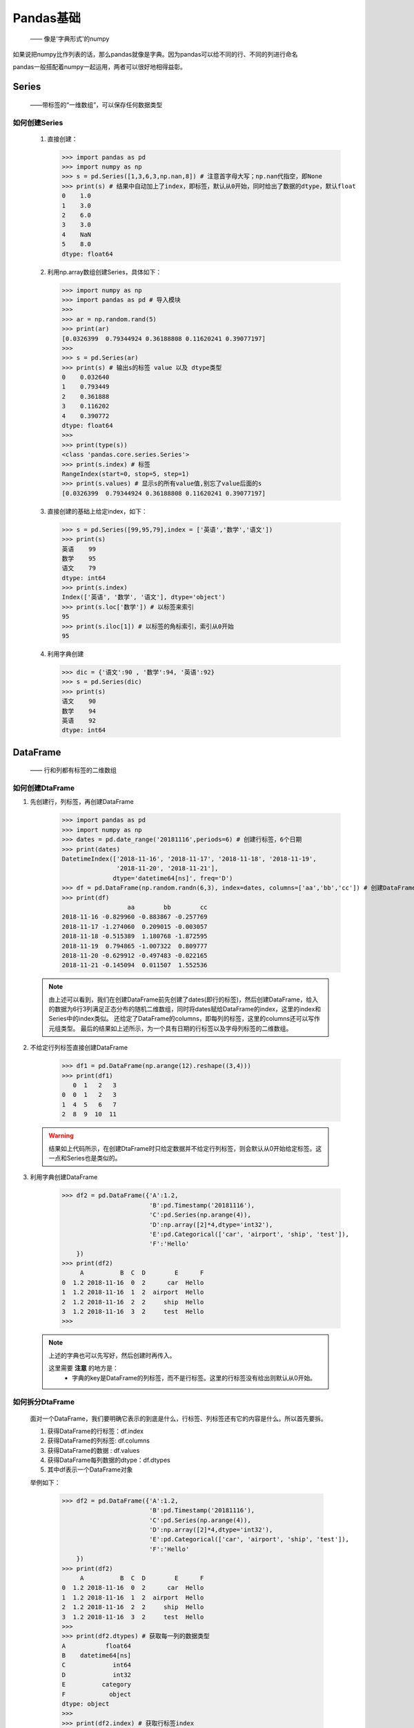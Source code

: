 ===========
Pandas基础
===========
 —— 像是'字典形式'的numpy

如果说把numpy比作列表的话，那么pandas就像是字典。因为pandas可以给不同的行、不同的列进行命名

pandas一般搭配着numpy一起运用，两者可以很好地相得益彰。

Series
========================
 ——带标签的“一维数组”，可以保存任何数据类型

如何创建Series
-----------------
 
 1. 直接创建：
    
    >>> import pandas as pd
    >>> import numpy as np
    >>> s = pd.Series([1,3,6,3,np.nan,8]) # 注意首字母大写；np.nan代指空，即None
    >>> print(s) # 结果中自动加上了index，即标签，默认从0开始，同时给出了数据的dtype，默认float
    0    1.0
    1    3.0
    2    6.0
    3    3.0
    4    NaN
    5    8.0
    dtype: float64

 2. 利用np.array数组创建Series，具体如下：

    >>> import numpy as np
    >>> import pandas as pd # 导入模块
    >>> 
    >>> ar = np.random.rand(5)
    >>> print(ar)
    [0.0326399  0.79344924 0.36188808 0.11620241 0.39077197]
    >>> 
    >>> s = pd.Series(ar)
    >>> print(s) # 输出s的标签 value 以及 dtype类型
    0    0.032640
    1    0.793449
    2    0.361888
    3    0.116202
    4    0.390772
    dtype: float64
    >>> 
    >>> print(type(s))
    <class 'pandas.core.series.Series'>
    >>> print(s.index) # 标签
    RangeIndex(start=0, stop=5, step=1)
    >>> print(s.values) # 显示s的所有value值,别忘了value后面的s
    [0.0326399  0.79344924 0.36188808 0.11620241 0.39077197]

 3. 直接创建的基础上给定index，如下：

    >>> s = pd.Series([99,95,79],index = ['英语','数学','语文'])
    >>> print(s)
    英语    99
    数学    95
    语文    79
    dtype: int64
    >>> print(s.index)
    Index(['英语', '数学', '语文'], dtype='object')
    >>> print(s.loc['数学']) # 以标签来索引
    95
    >>> print(s.iloc[1]) # 以标签的角标索引，索引从0开始
    95

 4. 利用字典创建

    >>> dic = {'语文':90 , '数学':94, '英语':92}
    >>> s = pd.Series(dic)
    >>> print(s)
    语文    90
    数学    94
    英语    92
    dtype: int64

DataFrame
========================
 —— 行和列都有标签的二维数组

如何创建DtaFrame
-----------------

1. 先创建行，列标签，再创建DataFrame

    >>> import pandas as pd
    >>> import numpy as np
    >>> dates = pd.date_range('20181116',periods=6) # 创建行标签，6个日期
    >>> print(dates)
    DatetimeIndex(['2018-11-16', '2018-11-17', '2018-11-18', '2018-11-19',
                   '2018-11-20', '2018-11-21'],
                  dtype='datetime64[ns]', freq='D')
    >>> df = pd.DataFrame(np.random.randn(6,3), index=dates, columns=['aa','bb','cc']) # 创建DataFrame
    >>> print(df)
                      aa        bb        cc
    2018-11-16 -0.829960 -0.883867 -0.257769
    2018-11-17 -1.274060  0.209015 -0.003057
    2018-11-18 -0.515389  1.180768 -1.872595
    2018-11-19  0.794865 -1.007322  0.809777
    2018-11-20 -0.629912 -0.497483 -0.022165
    2018-11-21 -0.145094  0.011507  1.552536

 .. note::
  由上述可以看到，我们在创建DataFrame前先创建了dates(即行的标签)，然后创建DataFrame，给入的数据为6行3列满足正态分布的随机二维数组，同时\
  将dates赋给DataFrame的index，这里的index和Series中的index类似。
  还给定了DataFrame的columns，即每列的标签，这里的columns还可以写作元组类型。
  最后的结果如上述所示，为一个具有日期的行标签以及字母列标签的二维数组。

2. 不给定行列标签直接创建DataFrame

    >>> df1 = pd.DataFrame(np.arange(12).reshape((3,4)))
    >>> print(df1)
       0  1   2   3
    0  0  1   2   3
    1  4  5   6   7
    2  8  9  10  11

 .. warning::
  结果如上代码所示，在创建DtaFrame时只给定数据并不给定行列标签，则会默认从0开始给定标签。这一点和Series也是类似的。

3. 利用字典创建DataFrame

    >>> df2 = pd.DataFrame({'A':1.2,
                            'B':pd.Timestamp('20181116'),
                            'C':pd.Series(np.arange(4)),
                            'D':np.array([2]*4,dtype='int32'),
                            'E':pd.Categorical(['car', 'airport', 'ship', 'test']),
                            'F':'Hello'
        })
    >>> print(df2)
         A          B  C  D        E      F
    0  1.2 2018-11-16  0  2      car  Hello
    1  1.2 2018-11-16  1  2  airport  Hello
    2  1.2 2018-11-16  2  2     ship  Hello
    3  1.2 2018-11-16  3  2     test  Hello
    >>>

 .. note::
  上述的字典也可以先写好，然后创建时再传入。
  
  这里需要 **注意** 的地方是：
   * 字典的key是DataFrame的列标签，而不是行标签。这里的行标签没有给出则默认从0开始。

如何拆分DtaFrame
-----------------

 面对一个DataFrame，我们要明确它表示的到底是什么，行标签、列标签还有它的内容是什么。所以首先要拆。

 1. 获得DataFrame的行标签：df.index
 2. 获得DataFrame的列标签: df.columns
 3. 获得DataFrame的数据  : df.values
 4. 获得DataFrame每列数据的dtype：df.dtypes
 5. 其中df表示一个DataFrame对象

 举例如下：

    >>> df2 = pd.DataFrame({'A':1.2,
                            'B':pd.Timestamp('20181116'),
                            'C':pd.Series(np.arange(4)),
                            'D':np.array([2]*4,dtype='int32'),
                            'E':pd.Categorical(['car', 'airport', 'ship', 'test']),
                            'F':'Hello'
        })
    >>> print(df2)
         A          B  C  D        E      F
    0  1.2 2018-11-16  0  2      car  Hello
    1  1.2 2018-11-16  1  2  airport  Hello
    2  1.2 2018-11-16  2  2     ship  Hello
    3  1.2 2018-11-16  3  2     test  Hello
    >>>
    >>> print(df2.dtypes) # 获取每一列的数据类型
    A           float64
    B    datetime64[ns]
    C             int64
    D             int32
    E          category
    F            object
    dtype: object
    >>> 
    >>> print(df2.index) # 获取行标签index
    RangeIndex(start=0, stop=4, step=1)
    >>>
    >>> print(df2.columns) # 获取列标签columns
    Index(['A', 'B', 'C', 'D', 'E', 'F'], dtype='object')
    >>>
    >>> print(df2.values) # 输出DataFrame的values，输出格式为np的array对象
    [[1.2 Timestamp('2018-11-16 00:00:00') 0 2 'car' 'Hello']
     [1.2 Timestamp('2018-11-16 00:00:00') 1 2 'airport' 'Hello']
     [1.2 Timestamp('2018-11-16 00:00:00') 2 2 'ship' 'Hello']
     [1.2 Timestamp('2018-11-16 00:00:00') 3 2 'test' 'Hello']]

如何获取DataFrame的常用数学结果
-----------------

利用 ``DataFrame`` 的 ``describle()`` 方法可以获得数据的平均值、方差、标准差等一系列的结果
  
  接上例：
   
    >>> df2 = pd.DataFrame({'A':1.2,
                            'B':pd.Timestamp('20181116'),
                            'C':pd.Series(np.arange(4)),
                            'D':np.array([2]*4,dtype='int32'),
                            'E':pd.Categorical(['car', 'airport', 'ship', 'test']),
                            'F':'Hello'
        })
    >>> print(df2.describe())
             A         C    D
    count  4.0  4.000000  4.0
    mean   1.2  1.500000  2.0
    std    0.0  1.290994  0.0
    min    1.2  0.000000  2.0
    25%    1.2  0.750000  2.0
    50%    1.2  1.500000  2.0
    75%    1.2  2.250000  2.0
    max    1.2  3.000000  2.0

 .. note:;
  这里为什么只有 `` 'A'、'C'、'D' `` 三列有结果，是因为这三列的数据类型为 **数值** ，可以参考上面的代码。
  上面代码结果中每行所表示的意思如下：
   1. count ： 表示该列有多少个数据
   2. mean ： 表示所有数据的平均值
   3. std : 表示所有数据的标准差
   4. min : 表示所有数据中的最小值
   5. 25% : 表示在最小值与最大值之间的25%处的数值大小
   6. 50% : 表示在最小值与最大值之间的50%处的数值大小，即为中位数
   7. 75% : 表示在最小值与最大值之间的75%处的数值大小
   8. max : 表示所有数据中的最大值

  同时对于以上的DataFrame还能够利用 ``.T`` 得到其翻转的结果。示例如下：

    >>> import pandas as pd
    >>> import numpy as np
    >>> df2 = pd.DataFrame({'A':1.2,
                            'B':pd.Timestamp('20181116'),
                            'C':pd.Series(np.arange(4)),
                            'D':np.array([2]*4,dtype='int32'),
                            'E':pd.Categorical(['car', 'airport', 'ship', 'test']),
                            'F':'Hello'
        })
    >>> print(df2)
         A          B  C  D        E      F
    0  1.2 2018-11-16  0  2      car  Hello
    1  1.2 2018-11-16  1  2  airport  Hello
    2  1.2 2018-11-16  2  2     ship  Hello
    3  1.2 2018-11-16  3  2     test  Hello
    >>> 
    >>> print(df2.index)
    RangeIndex(start=0, stop=4, step=1)
    >>> print(df2.T) # 翻转数据
                         0                    1                    2  \
    A                  1.2                  1.2                  1.2   
    B  2018-11-16 00:00:00  2018-11-16 00:00:00  2018-11-16 00:00:00   
    C                    0                    1                    2   
    D                    2                    2                    2   
    E                  car              airport                 ship   
    F                Hello                Hello                Hello   

                        3  
    A                  1.2  
    B  2018-11-16 00:00:00  
    C                    3  
    D                    2  
    E                 test  
    F                Hello  


DtaFrame的简单运用
-----------------
   
  1. **获取DataFrame中某一列的值**

    >>> import pandas as pd
    >>> import numpy as np
    >>> df2 = pd.DataFrame({'A':1.2,
                            'B':pd.Timestamp('20181116'),
                            'C':pd.Series(np.arange(4)),
                            'D':np.array([2]*4,dtype='int32'),
                            'E':pd.Categorical(['car', 'airport', 'ship', 'test']),
                            'F':'Hello'
        })
    >>> print(df2)
         A          B  C  D        E      F
    0  1.2 2018-11-16  0  2      car  Hello
    1  1.2 2018-11-16  1  2  airport  Hello
    2  1.2 2018-11-16  2  2     ship  Hello
    3  1.2 2018-11-16  3  2     test  Hello
    >>> print(df2.A) # 方式一
    0    1.2
    1    1.2
    2    1.2
    3    1.2
    Name: A, dtype: float64
    >>> print(df2['A']) # 方式二
    0    1.2
    1    1.2
    2    1.2
    3    1.2
    Name: A, dtype: float64
  
   以上两种方式都可以获取到DataFrame的某一列的所有数据

  2. **利用切片获取DataFrame中某一行或某几行的数据**

    >>> import pandas as pd
    >>> import numpy as np
    >>> df2 = pd.DataFrame({'A':1.2,
                            'B':pd.Timestamp('20181116'),
                            'C':pd.Series(np.arange(4)),
                            'D':np.array([2]*4,dtype='int32'),
                            'E':pd.Categorical(['car', 'airport', 'ship', 'test']),
                            'F':'Hello'
        })
    >>> print(df2)
         A          B  C  D        E      F
    0  1.2 2018-11-16  0  2      car  Hello
    1  1.2 2018-11-16  1  2  airport  Hello
    2  1.2 2018-11-16  2  2     ship  Hello
    3  1.2 2018-11-16  3  2     test  Hello
    >>> print(df2[0:1]) # 获取第一行的数据
         A          B  C  D    E      F
    0  1.2 2018-11-16  0  2  car  Hello
    >>>
    >>> print(df2[2:4]) # 获取第三行和第四行的数据
         A          B  C  D     E      F
    2  1.2 2018-11-16  2  2  ship  Hello
    3  1.2 2018-11-16  3  2  test  Hello

   .. note::
    注意上述切片可以是从0开始的切片，但如果DataFrame有具体的行标签，而不是从0开始给的默认行标签时，
    也可以利用行标签来进行切片处理。方法和上述类似

  3. **利用标签获取DataFrame中某一行或者某几列的数据**

    >>> import pandas as pd
    >>> import numpy as np
    >>> df2 = pd.DataFrame({'A':1.2,
                            'B':pd.Timestamp('20181116'),
                            'C':pd.Series(np.arange(4)),
                            'D':np.array([2]*4,dtype='int32'),
                            'E':pd.Categorical(['car', 'airport', 'ship', 'test']),
                            'F':'Hello'
        })
    >>> print(df2.loc[0]) # loc后的列表加入需要输出的某一行的标签，此处是默认标签
    A                    1.2
    B    2018-11-16 00:00:00
    C                      0
    D                      2
    E                    car
    F                  Hello
    Name: 0, dtype: object
    >>> print(df2.loc[0,['A','E']]) # 获取第一行对应'A'列和'E'列的数据
    A    1.2
    E    car
    Name: 0, dtype: object
    >>> print(df2.loc[:,['A','E']]) # 这里是获取所有行标签中的对应'A'列和'E'列的数据
         A        E
    0  1.2      car
    1  1.2  airport
    2  1.2     ship
    3  1.2     test
  
  4. **利用位置获取DataFrame中某一行或者某几列的数据**

    >>> import pandas as pd
    >>> import numpy as np
    >>> df2 = pd.DataFrame({'A':1.2,
                        'B':pd.Timestamp('20181116'),
                        'C':pd.Series(np.arange(4)),
                        'D':np.array([2]*4,dtype='int32'),
                        'E':pd.Categorical(['car', 'airport', 'ship', 'test']),
                        'F':'Hello'
    })
    >>> print(df2.iloc[0,[0,4]]) # 利用iloc，中的参数都是行或列的索引位置
    A    1.2
    E    car
    Name: 0, dtype: object

  5. **利用head()和tail()方法获取指定的行数据**

    >>> import pandas as pd
    >>> import numpy as np
    >>> df2 = pd.DataFrame({'A':1.2,
                            'B':pd.Timestamp('20181116'),
                            'C':pd.Series(np.arange(6)),
                            'D':np.array([2]*6,dtype='int32'),
                            'E':pd.Categorical(['car', 'airport', 'ship', 'test', 'test2', 'test3']),
                            'F':'Hello'
        })
    >>> print(df2.head()) # 不传入参数则默认获取前5行的数据，若不足5行则全部显示
         A          B  C  D        E      F
    0  1.2 2018-11-16  0  2      car  Hello
    1  1.2 2018-11-16  1  2  airport  Hello
    2  1.2 2018-11-16  2  2     ship  Hello
    3  1.2 2018-11-16  3  2     test  Hello
    4  1.2 2018-11-16  4  2    test2  Hello
    >>> print(df2.head(2)) # 传入参数，此时获取前两行数据
         A          B  C  D        E      F
    0  1.2 2018-11-16  0  2      car  Hello
    1  1.2 2018-11-16  1  2  airport  Hello
  
   .. warning ::
    注意：
     1. 利用 ``head()`` 方法时，若传入的参数大于DataFrame数据的行数，并不会报错而是返回DataFrame所有的数据。
     2. 若传入的参数为0，不会报错而是给出此时为一个Empty DataFrame，并给出列标签的元素
     3. 传入的参数还可以是负数，如果传入参数为-1，则表示显示除了最后一行之外的所有数据。传入其它负数也以此类推
    
   上述是head()方法获取行数据的操作方法，而tail()与head()正好相反，tail中传入参数为多少则是从尾部向前数多少个行数据并获取。
   有兴趣可以自己尝试一番。


如何增加修改和删除DtaFrame的行列数据
--------------------------------

1. **增加和修改操作**

这里要运用到的是前面说到的行列的索引，修改数据的前提就是索引到要修改的位置。举例如下：

  >>> import pandas as pd
  >>> import numpy as np
  >>> df2 = pd.DataFrame({'A':1.2,
                          'B':pd.Series(np.arange(4)),
                          'C':np.array([2]*4,dtype='int32'),
                          'E':'Hello'
      })
  >>> print(df2) # 初始数据如下
       A  B  C      E
  0  1.2  0  2  Hello
  1  1.2  1  2  Hello
  2  1.2  2  2  Hello
  3  1.2  3  2  Hello
  >>> df2.iloc[0] = [100,100,100,'world'] # 利用iloc位置索引，到第一行并进行数据修改吗，这里还可以用元组替换列表
  # 上句代码可等效替换为 df2.loc[0] = (100,100,100,'world') 这是利用行标签索引到第一行进行修改
  >>> print(df2) # 修改第一行数据后如下
         A    B    C      E
  0  100.0  100  100  world
  1    1.2    1    2  Hello
  2    1.2    2    2  Hello
  3    1.2    3    2  Hello
  >>>
  >>> df2.loc['数字'] = 100 # 增加一行数据，新增标签并给出数据
  >>> print(df2) # 增加一行数据如下
          A    B    C      E
  0   100.0  100  100     11
  1     1.2    1    2  Hello
  2     1.2    2    2  Hello
  3     1.2    3    2  Hello
  数字  100.0  100  100    100
  >>> 
  >>> df2.A = [1,2,3,4,5] # 修改列标签为'A'的列数据
  >>> print(df2) # 修改后如下
     A    B    C      E
  0   1  100  100     11
  1   2    1    2  Hello
  2   3    2    2  Hello
  3   4    3    2  Hello
  数字  5  100  100    100
  >>> df2[['A','E']] = 9 # 利用这种方式可以同时修改多列的数据
  >>> print(df2) # 修改后如下
      A    B    C  E
  0   9  100  100  9
  1   9    1    2  9
  2   9    2    2  9
  3   9    3    2  9
  数字  9  100  100  9
  >>> df2['G'] = ['H','e','l','l','o'] # 增加新的一列并给出数据
  >>> print(df2) # 如下新增了一列
      A    B    C  E  G
  0   9  100  100  9  H
  1   9    1    2  9  e
  2   9    2    2  9  l
  3   9    3    2  9  l
  数字  9  100  100  9  o

 以上方法就是修改DataFrame的简单方法

2. **删除操作**

  >>> import pandas as pd
  >>> import numpy as np
  >>> df2 = pd.DataFrame({'A':1.2,
                          'B':pd.Series(np.arange(4)),
                          'C':np.array([2]*4,dtype='int32'),
                          'E':'Hello'
      })
  >>> print(df2) # 原数据如下
       A  B  C      E
  0  1.2  0  2  Hello
  1  1.2  1  2  Hello
  2  1.2  2  2  Hello
  3  1.2  3  2  Hello
  >>> df2.drop([0,1],inplace=True) # 删除第一行和第二行数据，必须添加inplace=True，否则不会在原数据上修改
  >>> print(df2)
       A  B  C      E
  2  1.2  2  2  Hello
  3  1.2  3  2  Hello
  >>> del df2['A'] # 删除列标签为'A'的这列数据
  >>> print(df2)
     B  C      E
  2  2  2  Hello
  3  3  2  Hello

